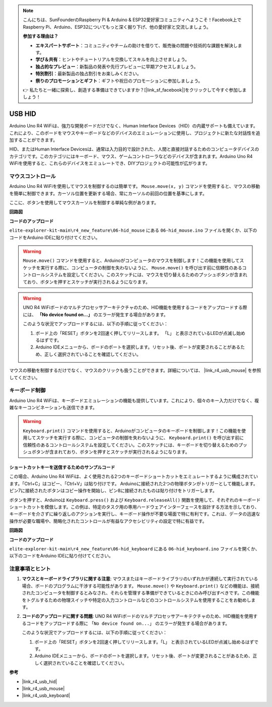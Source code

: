 .. note::

    こんにちは、SunFounderのRaspberry Pi & Arduino & ESP32愛好家コミュニティへようこそ！Facebook上でRaspberry Pi、Arduino、ESP32についてもっと深く掘り下げ、他の愛好家と交流しましょう。

    **参加する理由は？**

    - **エキスパートサポート**：コミュニティやチームの助けを借りて、販売後の問題や技術的な課題を解決します。
    - **学び＆共有**：ヒントやチュートリアルを交換してスキルを向上させましょう。
    - **独占的なプレビュー**：新製品の発表や先行プレビューに早期アクセスしましょう。
    - **特別割引**：最新製品の独占割引をお楽しみください。
    - **祭りのプロモーションとギフト**：ギフトや祝日のプロモーションに参加しましょう。

    👉 私たちと一緒に探索し、創造する準備はできていますか？[|link_sf_facebook|]をクリックして今すぐ参加しましょう！

.. _new_hid:

USB HID
========================================

Arduino Uno R4 WiFiは、強力な開発ボードだけでなく、Human Interface Devices（HID）の内蔵サポートも備えています。これにより、このボードをマウスやキーボードなどのデバイスのエミュレーションに使用し、プロジェクトに新たな対話性を追加することができます。

HID、またはHuman Interface Devicesは、通常は入力目的で設計された、人間と直接対話するためのコンピュータデバイスのカテゴリです。このカテゴリにはキーボード、マウス、ゲームコントローラなどのデバイスが含まれます。Arduino Uno R4 WiFiを使用すると、これらのデバイスをエミュレートでき、DIYプロジェクトの可能性が広がります。

マウスコントロール
-------------------

Arduino Uno R4 WiFiを使用してマウスを制御するのは簡単です。 ``Mouse.move(x, y)`` コマンドを使用すると、マウスの移動を簡単に制御できます。カーソル位置を更新する場合、常にカーソルの前回の位置を基準にします。

ここに、ボタンを使用してマウスカーソルを制御する単純な例があります。

**回路図**

.. image:: img/06_hid_1_bb.png
  :width: 70%
  :align: center

**コードのアップロード**

``elite-explorer-kit-main\r4_new_feature\06-hid_mouse`` にある ``06-hid_mouse.ino`` ファイルを開くか、以下のコードをArduino IDEに貼り付けてください。

.. warning::
    ``Mouse.move()`` コマンドを使用すると、Arduinoがコンピュータのマウスを制御します！この機能を使用してスケッチを実行する際に、コンピュータの制御を失わないように、 ``Mouse.move()`` を呼び出す前に信頼性のあるコントロールシステムを設定してください。このスケッチには、マウスを切り替えるためのプッシュボタンが含まれており、ボタンを押すとスケッチが実行されるようになります。

.. warning:: 
    UNO R4 WiFiボードのマルチプロセッサアーキテクチャのため、HID機能を使用するコードをアップロードする際には、 **「No device found on...」** のエラーが発生する場合があります。
    
    このような状況でアップロードするには、以下の手順に従ってください：
    
    1. ボード上の「RESET」ボタンを2回速く押してリリースします。 「L」 と表示されているLEDが点滅し始めるはずです。
    
    2. Arduino IDEメニューから、ボードのポートを選択します。リセット後、ポートが変更されることがあるため、正しく選択されていることを確認してください。

.. raw:: html

   <iframe src=https://create.arduino.cc/editor/sunfounder01/4b72e0f4-57cb-4627-b728-10a16f61d15c/preview?embed style="height:510px;width:100%;margin:10px 0" frameborder=0></iframe>

マウスの移動を制御するだけでなく、マウスのクリックも扱うことができます。詳細については、 |link_r4_usb_mouse| を参照してください。


.. _new_hid_keyboard:

キーボード制御
-------------------

Arduino Uno R4 WiFiは、キーボードエミュレーションの機能も提供しています。これにより、個々のキー入力だけでなく、複雑なキーコンビネーションも送信できます。

.. warning::
   ``Keyboard.print()`` コマンドを使用すると、Arduinoがコンピュータのキーボードを制御します！この機能を使用してスケッチを実行する際に、コンピュータの制御を失わないように、 ``Keyboard.print()`` を呼び出す前に信頼性のあるコントロールシステムを設定してください。このスケッチには、キーボードを切り替えるためのプッシュボタンが含まれており、ボタンを押すとスケッチが実行されるようになります。

**ショートカットキーを送信するためのサンプルコード**
++++++++++++++++++++++++++++++++++++++++++++++++++++++++++++

この場合、Arduino Uno R4 WiFiは、よく使用される2つのキーボードショートカットをエミュレートするように構成されています。「Ctrl+C」はコピー、「Ctrl+V」は貼り付けです。 Arduinoに接続された2つの物理ボタンがトリガーとして機能します。ピン7に接続されたボタンはコピー操作を開始し、ピン8に接続されたものは貼り付けをトリガーします。

ボタンを押すと、Arduinoは ``Keyboard.press()`` および ``Keyboard.releaseAll()`` 関数を使用して、それぞれのキーボードショートカットを模倣します。この例は、特定のタスク用の専用ハードウェアインターフェースを設計する方法を示しており、キーボードを介さずに繰り返しのアクションを実行し、キーボード操作が不要な場面で特に有利です。これは、データの迅速な操作が必要な職場や、簡略化されたコントロールが有益なアクセシビリティの設定で特に有益です。

**回路図**

.. image:: img/06_hid_2_bb.png
  :width: 70%
  :align: center

**コードのアップロード**

``elite-explorer-kit-main\r4_new_feature\06-hid_keyboard`` にある ``06-hid_keyboard.ino`` ファイルを開くか、以下のコードをArduino IDEに貼り付けてください。

.. raw:: html

   <iframe src=https://create.arduino.cc/editor/sunfounder01/2a5b61d3-d5d6-4c78-a3a0-73880fa1fb57/preview?embed style="height:510px;width:100%;margin:10px 0" frameborder=0></iframe>


注意事項とヒント
-------------------

1. **マウスとキーボードライブラリに関する注意**: マウスまたはキーボードライブラリのいずれかが連続して実行されている場合、ボードのプログラムに干渉する可能性があります。 ``Mouse.move()`` や ``Keyboard.print()`` などの機能は、接続されたコンピュータを制御するとみなされ、それらを管理する準備ができているときにのみ呼び出すべきです。この機能をトグルするための物理スイッチや特定の入力コントロールなどのコントロールシステムを使用することをお勧めします。

2. **コードのアップロードに関する問題**: UNO R4 WiFiボードのマルチプロセッサアーキテクチャのため、HID機能を使用するコードをアップロードする際に ``「No device found on...」`` のエラーが発生する場合があります。
   
   このような状況でアップロードするには、以下の手順に従ってください：
   
   1. ボード上の「RESET」ボタンを2回速く押してリリースします。「L」 と表示されているLEDが点滅し始めるはずです。
   
   2. Arduino IDEメニューから、ボードのポートを選択します。リセット後、ポートが変更されることがあるため、正しく選択されていることを確認してください。


**参考**

- |link_r4_usb_hid|
- |link_r4_usb_mouse|
- |link_r4_usb_keyboard|